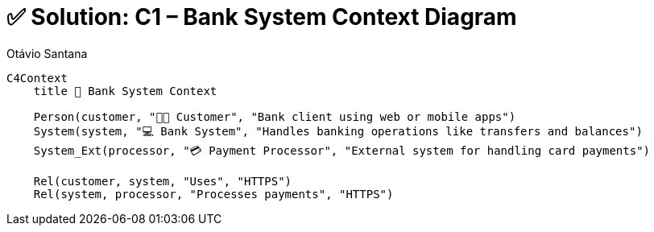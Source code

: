 = ✅ Solution: C1 – Bank System Context Diagram
Otávio Santana
:toc: left
:icons: font
:sectnums:
:kroki-server-url: https://kroki.io

[source, mermaid]
----
C4Context
    title 🏦 Bank System Context

    Person(customer, "🧑‍💻 Customer", "Bank client using web or mobile apps")
    System(system, "💻 Bank System", "Handles banking operations like transfers and balances")
    System_Ext(processor, "💳 Payment Processor", "External system for handling card payments")

    Rel(customer, system, "Uses", "HTTPS")
    Rel(system, processor, "Processes payments", "HTTPS")
----
